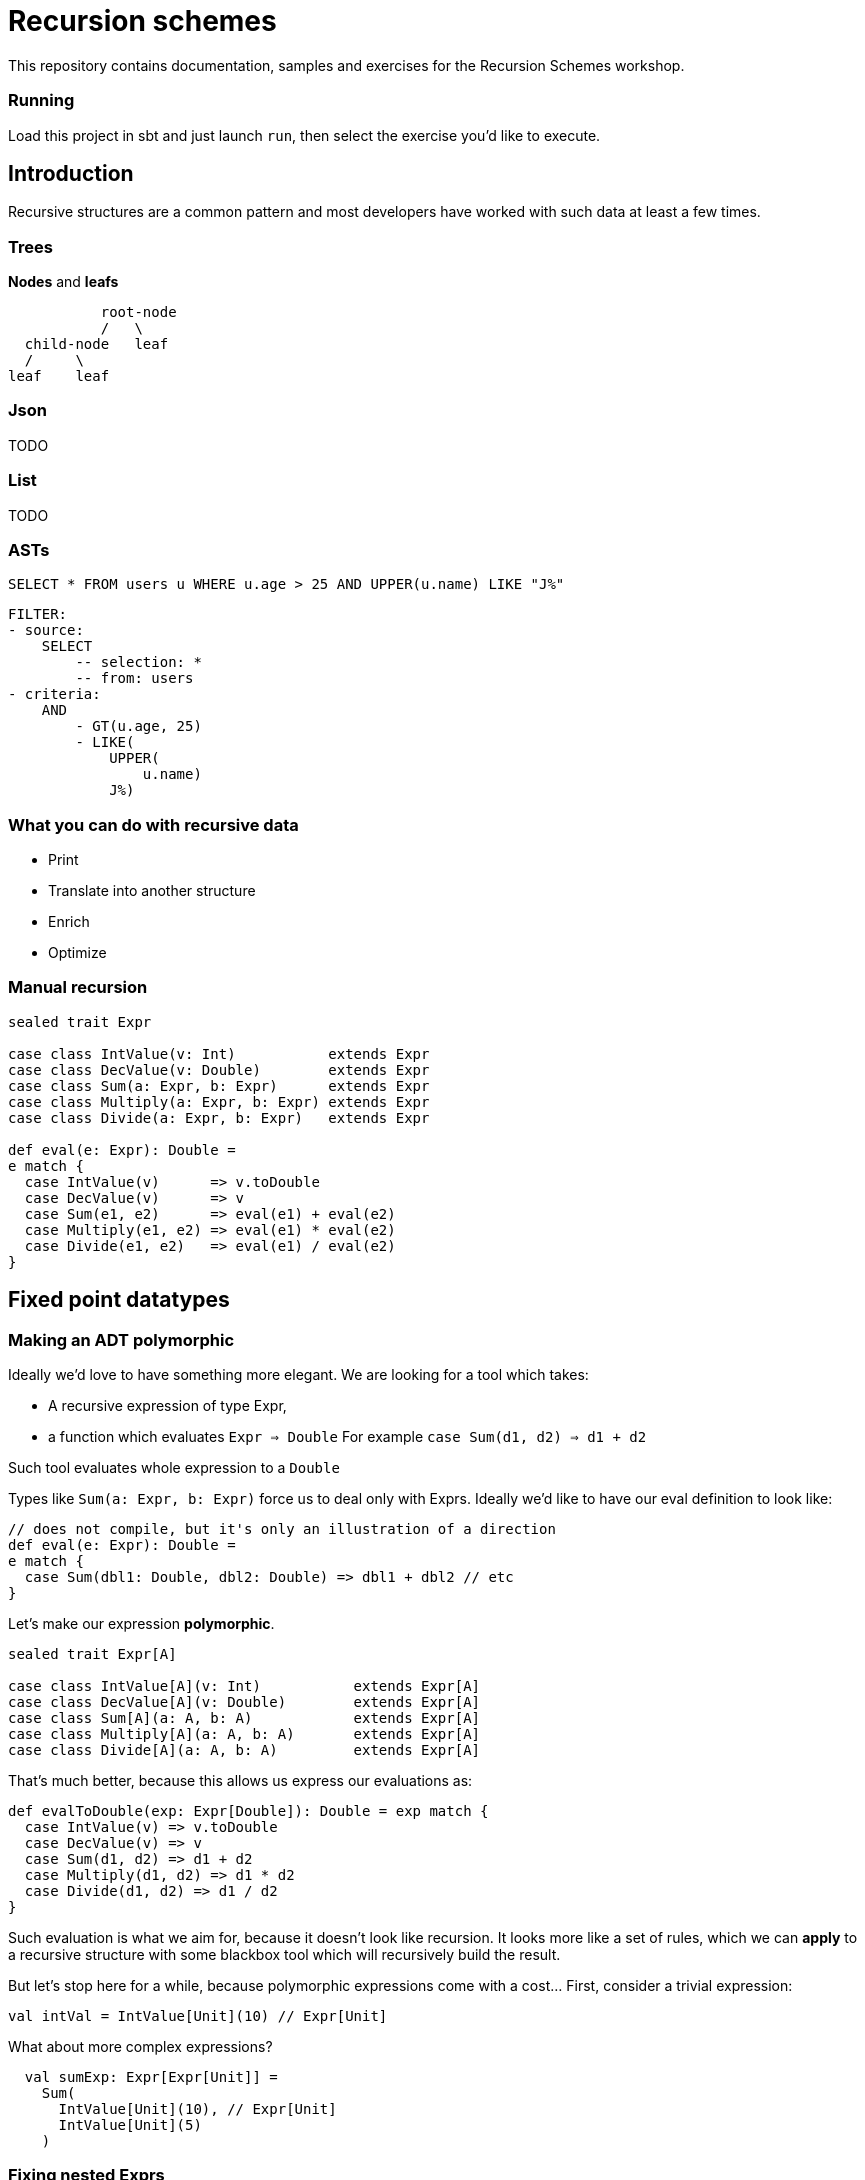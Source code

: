 = Recursion schemes

This repository contains documentation, samples and exercises for the Recursion Schemes workshop.

=== Running
Load this project in sbt and just launch `run`, then select the exercise you'd like to execute.

== Introduction

[.lead]
Recursive structures are a common pattern and most developers have worked with such data at least a few times. 

=== Trees
**Nodes** and **leafs**


           root-node
           /   \    
  child-node   leaf
  /     \
leaf    leaf

=== Json

TODO

=== List

TODO

=== ASTs

[source, sql]
SELECT * FROM users u WHERE u.age > 25 AND UPPER(u.name) LIKE "J%"


    FILTER:
    - source:
        SELECT
            -- selection: *
            -- from: users
    - criteria:
        AND
            - GT(u.age, 25)
            - LIKE(
                UPPER(
                    u.name)
                J%)


=== What you can do with recursive data
- Print
- Translate into another structure
- Enrich
- Optimize


=== Manual recursion

[source, scala]
----
sealed trait Expr

case class IntValue(v: Int)           extends Expr
case class DecValue(v: Double)        extends Expr
case class Sum(a: Expr, b: Expr)      extends Expr
case class Multiply(a: Expr, b: Expr) extends Expr
case class Divide(a: Expr, b: Expr)   extends Expr
  
def eval(e: Expr): Double =
e match {
  case IntValue(v)      => v.toDouble
  case DecValue(v)      => v
  case Sum(e1, e2)      => eval(e1) + eval(e2)
  case Multiply(e1, e2) => eval(e1) * eval(e2)
  case Divide(e1, e2)   => eval(e1) / eval(e2)
}
----

== Fixed point datatypes

=== Making an ADT polymorphic

Ideally we'd love to have something more elegant.
We are looking for a tool which takes:

- A recursive expression of type Expr,
- a function which evaluates `Expr => Double`
  For example `case Sum(d1, d2) => d1 + d2`

Such tool evaluates whole expression to a `Double`

Types like `Sum(a: Expr, b: Expr)` force us to deal only with Exprs. 
Ideally we'd like to have our eval definition to look like:

[source, scala]
----
// does not compile, but it's only an illustration of a direction
def eval(e: Expr): Double = 
e match {
  case Sum(dbl1: Double, dbl2: Double) => dbl1 + dbl2 // etc
} 
----

Let's make our expression **polymorphic**.

[source, scala]
----
sealed trait Expr[A]

case class IntValue[A](v: Int)           extends Expr[A]
case class DecValue[A](v: Double)        extends Expr[A]
case class Sum[A](a: A, b: A)            extends Expr[A]
case class Multiply[A](a: A, b: A)       extends Expr[A]
case class Divide[A](a: A, b: A)         extends Expr[A]
----

That's much better, because this allows us express our evaluations as:

[source, scala]
----
def evalToDouble(exp: Expr[Double]): Double = exp match {
  case IntValue(v) => v.toDouble
  case DecValue(v) => v
  case Sum(d1, d2) => d1 + d2
  case Multiply(d1, d2) => d1 * d2
  case Divide(d1, d2) => d1 / d2
} 
----

Such evaluation is what we aim for, because it doesn't look like
recursion. It looks more like a set of rules, which we can **apply** to
a recursive structure with some blackbox tool which will recursively
build the result.

But let's stop here for a while, because polymorphic expressions
come with a cost... First, consider a trivial expression:
[source, scala]
val intVal = IntValue[Unit](10) // Expr[Unit]

What about more complex expressions?

[source,scala]
----
  val sumExp: Expr[Expr[Unit]] =
    Sum(
      IntValue[Unit](10), // Expr[Unit]
      IntValue[Unit](5)
    )
----

=== Fixing nested Exprs

how to deal with types like `Expr[Expr[Expr[A]]]`?
Let's wrap in:

[source, scala]
----
case class Fix[F[_]](unFix: F[Fix[F]])

val fixedIntExpr: Fix[Expr] = Fix(IntValue[Fix[Expr]](10))
----

The `Fix` type allows us to represent any `Expr[Expr[Expr....[A]]]` as `Fix[Expr]`

Wait, why did we need this`Fix` thing?

=== A step back

We wanted to use evaluation definition which doesn't look like recursion.

We are looking for a tool which takes:

- A recursive expression of type Expr,
- a function which evaluates a single simple `Expr => Double`
  For example `case Sum(d1, d2) => d1 + d2`

To be able to express such rules, we needed to go from `Expr` to `Expr[A]`.
To avoid issues with nested types, we introduced `Fix[Expr]`

=== Putting it all together

Once we have:

- A polymorphic recursive structure based on `Expr[A]`
- An evaluation recipe expressed as a set of rules for  each sub-type (`Expr[B] => B`)
- A `Fix[F[_]]` wrapper

We can now use a tool to put this all together. Such tool is called...

== Catamorphism

=== Scheme

A generic **foldRight** for data stuctures. In case of recursive data,
this means **folding bottom-up**:

[source, scala]
  val division =
    Divide(DecValue(5.2), Sum(IntValue(10), IntValue(5)))

```
            Divide                             Divide
           /    \                              /    \
DecValue(5.2)   Sum            -->   DecValue(5.2)  Sum
                / \                                 / \
     IntValue(10)  IntValue(5)                   10.0 5.0
```

```
            Divide                             Divide
           /    \                              /    \
DecValue(5.2)   Sum            -->            5.2  15.0
                / \
             10.0  5.0
```

```
            Divide             -->            5.2 / 15.0
           /    \
         5.2   15.0
```

Going **bottom-up**, we use our set of rules on leafs, then we build
higher nodes **basing** on lower nodes. Catamorphism is a **generic** tool,
so you don't have to implement it!

=== Matryoshka and cata

The Matryoshka library does catamorphism for you:

[source, scala]
----
val recursiveExpr: Fix[Expr] = ??? // your tree

def evalToDouble(expr: Expr[Double]): Double

// the magic call
recursiveExpression.cata(evalToDouble) // returns Double
----

The `.cata()` call runs the whole folding process and constructs
the final `Double` value for you, provided just a set of rules for
indiviual node types.

=== Expression functor

Matryoshka's `.cata()` is a blackbox, but it has one more requirement.
It's mechanism assumes that a `Functor` instance is available for your datatype.

This means that you must provide a recipe for how to **map** `Expr[A]` to `Expr[B]`
having a function `f: A => B`.
For example to transform `Sum[A](a1: A, a2: A)` into `Sum[B](b1: B, b2: B)` you need
to do `Sum(f(a1), f(a2))`. Such recipe has to be provided for all
possible cases of `Expr`.

[source, scala]
----
import scalaz.Functor

implicit val exprFunctor: Functor[Expr] = new Functor[Expr] {
  override def map[A, B](expr: Expr[A])(f: A => B): Expr[B] = expr match {
    case IntVal(v) => IntVal[B](v)
    case Sum(a1, a2) => Sum(f(a1), f(a2))
    case ... // etc.
  }
}
----

This is finally all what we need! Here's a summary of our ingredients:

1. A recursive structure `Expr[A]`
2. A Functor for this type
3. A set or evaulation rules for **individual cases**
4. `Fix[[_]]`
5. catamorphism

4 & 5 are provided by Matryoshka.

=== Algebra

Our evaluation function (point 3.) is called an **Algebra**. From Matryoshka:

[source, scala]
----
type Algebra[F[_], A] = F[A] => A

def evalToDouble(expr: Expr[Double]): Double

val evalToDouble: Algebra[Expr, Double]
----

=== Some syntax sugar to work with Fix

Remember this?

[source, scala]
Fix(Sum(Fix(IntValue[Fix[Expr]](10)), Fix(IntValue[Fix[Expr]](5))))

There`s some syntax sugar to help:
[source, scala]
Sum(IntValue[Fix[Expr]](10).embed, IntValue[Fix[Expr]](5).embed).embed

Handy especially for larger expressions (see exercise 03). To unpack from `Fix`, you can
use `unFix`:

[source, scala]
----
val fixedSum: Fix[Expr] =
  Sum(
    IntValue[Fix[Expr]](10).embed,
    IntValue[Fix[Expr]](5).embed
  ).embed

fixedSum.unFix match {
  case Sum(...) =>
}
----

`unFix` is fine, but instead use `.project` which does the same, but is a more general
function which work on other recursive wrappers. Sorry for the spoiler, but `Fix` is not
the only one around, and you don't want to get tied directly to it!

=== Transforming recursive expressions

Let's say we have an `Expr` and we want to optimize it to express `Multiply(x, x)` as `Square(x)`.
We'd like to have a tool which walks our tree and **maps** a given `Expr` to another `Expr`

```
           Divide                                     Divide
           /    \                                     /    \
DecValue(5.2)   Multiply         -->       DecValue(5.2) Square(10)
                  / \
       IntValue(10)  IntValue(10)
```

We are looking for a function like:

[source, scala]
----
def mapNode(t: Fix[Expr])(f: Fix[Expr] => Fix[Expr])

def optimize(expr: Fix[Expr]): Fix[Expr] = expr.project match {
case Multiply(a, b) if (a == b) => Square(a)
case other => other
}

val optimizedExpr = mapNode(exprTree)(optimize)
----

Matroysha offers such a tool, and it's called `transCataT`:

[source, scala]
  val optimizedExpr: Fix[Expr] = exprTee.transCataT(optimize)

==== cataM

Sometimes our evaluation produces a wrapped value. Suppose we want to evaluate the
expression to a Double, but handle division by zero by wrapping the result in an `Either`.
Here's our new evaluation:

[source, scala]
----
def evalToDouble(exp: Expr[Double]): \/[String, Double] = exp match {
  case IntValue(v) => v.toDouble.right
  case DecValue(v) => v.right
  case Sum(d1, d2) => (d1 + d2).right
  case Multiply(d1, d2) => (d1 * d2).right
  case Divide(d1, d2) =>
  if (d2 == 0)
    (d1 / d2).right
  else
    "Division by zero!".left
  case Square(d) => (d * d).right
}
----

We can't just use `cata`, because `cata` works with `Algebra`.

[source, scala]
----
type Algebra[F[_], A] = F[A] => A

// F[A] => M[A], where M[A] means Either[String, A]
def evalToDouble(exp: Expr[Double]): Either[String, Double]
----

`Algebra` is a function `type Algebra[F[_], A] = F[A] => A`, while our new evaluation is
of type `F[A] => M[A]`. If our evaluation has such signature, we can use **cataM**:

[source, scala]
----
val correctExpr: Fix[Expr] =
  Sum(
    DecValue[Fix[Expr]](5.2).embed,
    Divide(
      DecValue[Fix[Expr]](3.0).embed,
      DecValue[Fix[Expr]](3.0).embed
    ).embed
  ).embed

val incorrectExpr: Fix[Expr] =
  Sum(
    DecValue[Fix[Expr]](5.2).embed,
    Divide(
      DecValue[Fix[Expr]](3.0).embed,
      DecValue[Fix[Expr]](0.0).embed // !!!!!!!!
    ).embed
  ).embed

correctExpr.cataM(evalToDouble) // Right(6.2)
incorrectExpr.cataM(evalToDouble) // Left("Division by zero!")
----

However, there's one more requirement. Our `Functor[Expr]` is not enough, Matryoshka needs
a `Traverse[Expr]`.

TIP: Instead of writing a `Functor` for your recursive data type, write a `Traverse`. It is
also a `Functor`, it's pretty much the same amount of work, and it may become useful in case
you need `cataM`.

=== Anamorphism

As we learned, cata is a bottom-up folding of a structure. Anamorphism works in the opposite direction
and allows to unfold a structure. For this we need the dual of `Algebra` - `Coalgebra`:
[source, scala]
type Coalgebra[F[_], A] = A => F[A]

Such morphism is called an unfold, because it takes an object and recursively builds up a structure
basing on it.

[source, scala]
----
// Int => Expr[Int]
val toBinary: Coalgebra[Expr, Int] = (n: Int) =>
n match {
  case 0 => IntValue(0)
  case 1 => IntValue(1)
  case 2 => IntValue(2)
  case _ if n % 2 == 0 => Multiply(2, n / 2)
  case _ => Sum(1, n - 1)
}

val toText: Algebra[Expr, String] = {
case IntValue(v)    => v.toString
case Sum(a, b)      => s"($a + $b)"
case Multiply(a, b) => s"($a * $b)"
}

// unfold with anamorphism
val expr = 31.ana.apply[Fix[Expr]](toBinary)
// and now fold with catamorphism
val binAsStr = expr.cata(toText) // (1 + (2 * (1 + (2 * (1 + (2 * (1 + 2)))))))
----

A composition of ana+cata is called **hylomorphism**

[source, scala]
val binAsStr = 31.hylo(toText, toBinary)

== Paramorphism

Also a fold, very similar to catamorphism. However, it adds one more extra feature -
with paramorphism, you not only build current state basing on evaluation of previous states,
buy you also have access to these states. Confusing? Here's an example:
Let's say we want to use a special algorithm for a specific case:

We want to print `(3 + -5)` as `(5 - 3)` for better readability.

With cata, we don't have enough information except Strings:

[source, scala]
case Sum(left: String, right: String) => ??? // what was left and right before their evaluation?

Parsing Strings here doesn't seem like a good idea. With para, we can use a richer kind of algebra:

[source, scala]
----
case Sum((leftSrc, leftStr), (rightSrc, rightStr)) =>
  leftSrc.project match {
    case IntValue(a) =>
      rightSrc.project match {
        case IntValue(b) if a > 0 && b < 0 => s"($a - ${-b})"
        case IntValue(b) if b > 0 && a < 0 => s"($b - ${-a})"
        case _                             => s"$leftStr + $rightStr"
      }
    case _ => s"$leftStr + $rightStr"
  }
----

This is a different kind of Algebra: `Expr[(Fix[Expr], String)] => String`, so it's
`F[(T, A)] => A`, where `T` means `Fix[Expr]` for this particular case.
To be more precise, it's

[source, scala]
type GAlgebra[W[_], F[_], A] = F[W[A]] => A

Where in our case `F[W[A]]` is `Expr[Tuple2[T, A]]`.
Paramorphism is useful when we need to know more about node's childrens' structure in order to fully
evaulate that node.

Paramorphisms are generalized folds with access to the input argument corresponding
to the most recent state of the computation.

However, para is limited, because we only know the source **structure**. If you need more,
meet histomorphism.

== Histomorphism

Histomporphism is a fold which also provides something akin to a "pair". While in paramorphism for each node we
could access pairs of (child_evaluated + child_sourceExpression), in histomorphism we work with
(child_evaluated + child_tree). This child_tree can be traversed further down. To represent this whole pair, we
use `Cofree`.

=== Cofree

Cofree is a very broad concept. It's actually a "comonad" with quite a few interesting attributes and applications.
For the sake of this course, let's consider `Cofree[S, A]` to be a **pair** of:

1. a value of type `A`
2. A recursive expression `S` which can consist of ... deeper elements of type `Cofree`.

`Cofree` is often used to construct labelled expression. Each node in an expression gets an extra label (tag).
For a simple DSL:

[source, scala]
----
sealed trait Expr[A]

case class IntValue[A](v: Int)     extends Expr[A]
case class DecValue[A](v: Double)  extends Expr[A]
case class Sum[A](a: A, b: A)      extends Expr[A]
case class Square[A](a: A)         extends Expr[A]
----

we can label any `Expr` with an `ExprType`:

[source, scala]
----
sealed trait ExprType
case object IntExpr extends ExprType
case object DecExpr extends ExprType
----

Our rules can be simple: a sum of integers is an integer. A sum of (int + dec) is a decimal. A square of a type
has the same type. A **tagged** expression is of type `Cofree[Expr, ExprType]`. Such object cosists of:

1. A `head: ExprType` which is the tag (label) placed on the node.
2. A `tail: Expr[Cofree[Expr, ExprType]]` which is the expression itself (`Expr[A]`) where `A` is a deeper level of `Cofree`.

We can recursively apply such labelling with catamorphism, using an `Algebra[Expr, Cofree[Expr, ExprType]]`

[source, scala]
----
val inferType: Algebra[Expr, Cofree[Expr, ExprType]] = {
  case IntValue(v) => Cofree.apply(IntExpr, IntValue(v))
  case DecValue(v) => Cofree.apply(DecExpr, DecValue(v))
  case Sum(a, b) => ??? // a: Cofree[Expr, ExprType]]
}
----

== Fixed point operators

So far we considered `Fix[]` to be a kind of type-level trick to deal with recursive expressions. For most applications
such approach should be enough. Here's a bit more format explanation.

In math, a fixed point of a function `f` is a value `a` such that
```
f(a) == a
```

We can now say that `fix` is a function such that

```
fix(f) == f(fix(f))
```

Does this look familiar? For types, we had:

[source, scala]
val fix = Fix[Expr]
val expr: Expr[Fix[Expr]] = fix.unfix

==== Mu

Mu is a more restricted version of `Fix`. It can be used to represent inductive finite data.
We can replace our previous usages of `Fix` with `Mu`.

==== Nu

Nu can be used to represent infinite coinductive data (like streams).